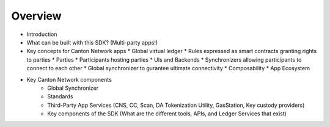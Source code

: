 Overview
===========

* Introduction
* What can be built with this SDK? (Multi-party apps!)
* Key concepts for Canton Network apps
  * Global virtual ledger
  * Rules expressed as smart contracts granting rights to parties
  * Parties
  * Participants hosting parties
  * UIs and Backends
  * Synchronizers allowing participants to connect to each other
  * Global synchronizer to gurantee ultimate connectivity
  * Composability
  * App Ecosystem
* Key Canton Network components
   * Global Synchronizer
   * Standards
   * Third-Party App Services (CNS, CC, Scan, DA Tokenization Utility, GasStation, Key custody providers)
   * Key components of the SDK (What are the different tools, APIs, and Ledger Services that exist)


